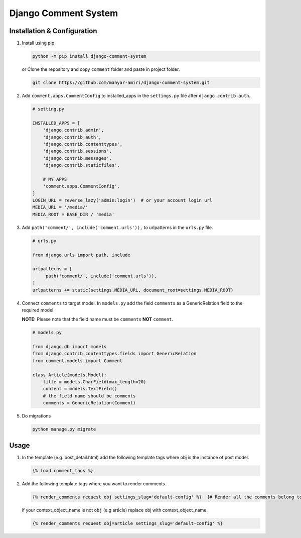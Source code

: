 Django Comment System
=====================

Installation & Configuration
----------------------------

1. Install using pip

   .. code:: shell

      python -m pip install django-comment-system

   or Clone the repository and copy ``comment`` folder and paste in project folder.

   .. code:: shell

      git clone https://github.com/mahyar-amiri/django-comment-system.git


2. Add ``comment.apps.CommentConfig`` to installed_apps in the
   ``settings.py`` file after ``django.contrib.auth``.

   .. code:: python

      # setting.py

      INSTALLED_APPS = [
          'django.contrib.admin',
          'django.contrib.auth',
          'django.contrib.contenttypes',
          'django.contrib.sessions',
          'django.contrib.messages',
          'django.contrib.staticfiles',

          # MY APPS
          'comment.apps.CommentConfig',
      ]
      LOGIN_URL = reverse_lazy('admin:login')  # or your account login url
      MEDIA_URL = '/media/'
      MEDIA_ROOT = BASE_DIR / 'media'

3. Add ``path('comment/', include('comment.urls')),`` to urlpatterns in
   the ``urls.py`` file.

   .. code:: python

      # urls.py

      from django.urls import path, include

      urlpatterns = [
           path('comment/', include('comment.urls')),
      ]
      urlpatterns += static(settings.MEDIA_URL, document_root=settings.MEDIA_ROOT)


4. Connect ``comments`` to target model. In ``models.py`` add the field
   ``comments`` as a GenericRelation field to the required model.

   **NOTE:** Please note that the field name must be ``comments``
   **NOT** ``comment``.

   .. code:: python

      # models.py

      from django.db import models
      from django.contrib.contenttypes.fields import GenericRelation
      from comment.models import Comment

      class Article(models.Model):
          title = models.CharField(max_length=20)
          content = models.TextField()
          # the field name should be comments
          comments = GenericRelation(Comment)

5. Do migrations

   .. code:: shell

      python manage.py migrate

Usage
-----

1. In the template (e.g. post_detail.html) add the following template
   tags where obj is the instance of post model.

   .. code:: html

      {% load comment_tags %}

2. Add the following template tags where you want to render comments.

   .. code:: html

      {% render_comments request obj settings_slug='default-config' %}  {# Render all the comments belong to the passed object "obj" #}

   if your context_object_name is not ``obj`` (e.g article) replace obj
   with context_object_name.

   .. code:: html

      {% render_comments request obj=article settings_slug='default-config' %}

